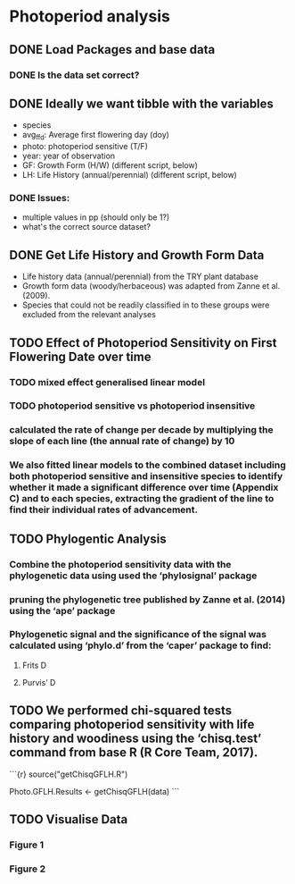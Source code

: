 * Photoperiod analysis
** DONE Load Packages and base data
CLOSED: [2019-06-05 Wed 12:12]
*** DONE Is the data set correct?
CLOSED: [2019-06-05 Wed 12:12]
** DONE Ideally we want tibble with the variables
CLOSED: [2019-06-05 Wed 12:12]
- species
- avg_ffd: Average first flowering day (doy)
- photo: photoperiod sensitive (T/F)
- year: year of observation
- GF: Growth Form (H/W) (different script, below)
- LH: Life History (annual/perennial) (different script, below) 
*** DONE Issues:
CLOSED: [2019-06-05 Wed 12:12]
- multiple values in pp (should only be 1?)
- what's the correct source dataset?
** DONE Get Life History and Growth Form Data
CLOSED: [2019-06-05 Wed 12:13]
- Life history data (annual/perennial) from the TRY plant database  
- Growth form data (woody/herbaceous) was adapted from Zanne et al. (2009). 
- Species that could not be readily classified in to these groups were excluded from the relevant analyses
** TODO Effect of Photoperiod Sensitivity on First Flowering Date over time
*** TODO mixed effect generalised linear model
*** TODO photoperiod sensitive vs photoperiod insensitive
*** calculated the rate of change per decade by multiplying the slope of each line (the annual rate of change) by 10
*** We also fitted linear models to the combined dataset including both photoperiod sensitive and insensitive species to identify whether it made a significant difference over time (Appendix C) and to each species, extracting the gradient of the line to find their individual rates of advancement.
** TODO Phylogentic Analysis
*** Combine the photoperiod sensitivity data with the phylogenetic data using used the ‘phylosignal’ package
*** pruning the phylogenetic tree published by Zanne et al. (2014) using the ‘ape’ package
*** Phylogenetic signal and the significance of the signal was calculated using ‘phylo.d’ from the ‘caper’ package to find:
**** Frits D 
**** Purvis’ D
** TODO We performed chi-squared tests comparing photoperiod sensitivity with life history and woodiness using the ‘chisq.test’ command from base R (R Core Team, 2017).

```{r}
source("getChisqGFLH.R")

Photo.GFLH.Results <- getChisqGFLH(data)
```

** TODO Visualise Data
*** Figure 1
*** Figure 2
